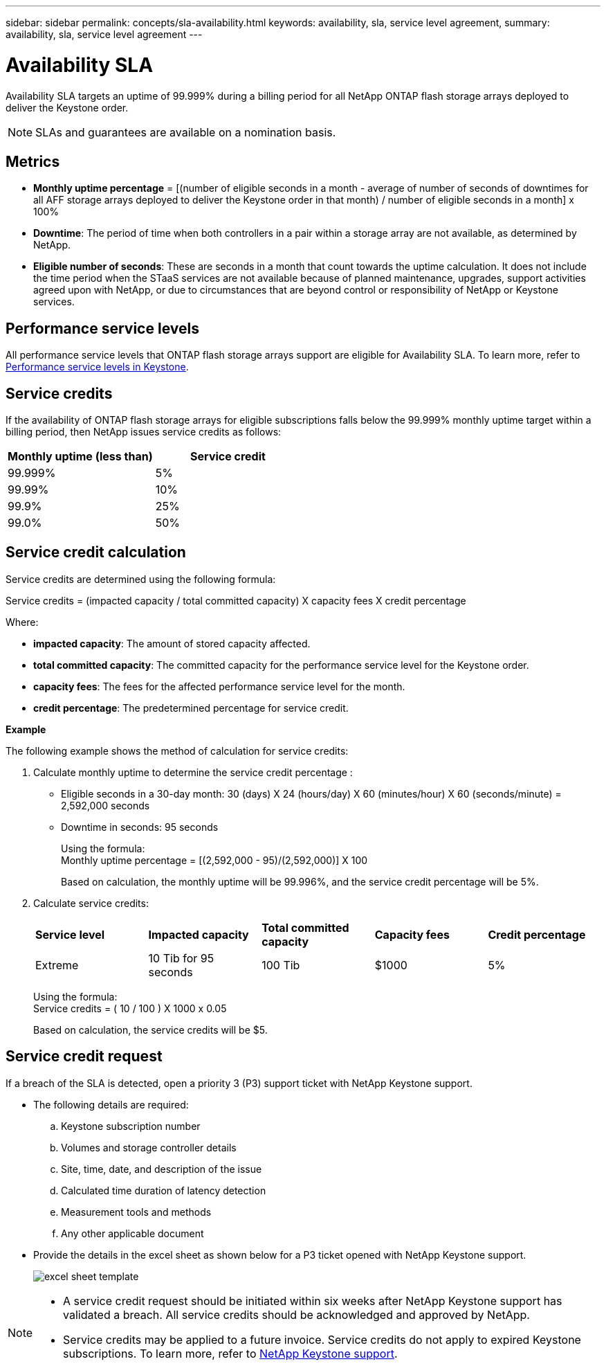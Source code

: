 ---
sidebar: sidebar
permalink: concepts/sla-availability.html
keywords: availability, sla, service level agreement, 
summary: availability, sla, service level agreement
---

= Availability SLA  
:hardbreaks:
:nofooter:
:icons: font
:linkattrs:
:imagesdir: ../media/

[.lead]
Availability SLA targets an uptime of 99.999% during a billing period for all NetApp ONTAP flash storage arrays deployed to deliver the Keystone order.

NOTE: SLAs and guarantees are available on a nomination basis.

== Metrics

* *Monthly uptime percentage* = [(number of eligible seconds in a month - average of number of seconds of downtimes for all AFF storage arrays deployed to deliver the Keystone order in that month) /  number of eligible seconds in a month] x 100%
* *Downtime*: The period of time when both controllers in a pair within a storage array are not available, as determined by NetApp.
* *Eligible number of seconds*: These are seconds in a month that count towards the uptime calculation. It does not include the time period when the STaaS services are not available because of planned maintenance, upgrades, support activities agreed upon with NetApp, or due to circumstances that are beyond control or responsibility of NetApp or Keystone services.

== Performance service levels
All performance service levels that ONTAP flash storage arrays support are eligible for Availability SLA. To learn more, refer to link:https://docs.netapp.com/us-en/keystone-staas/concepts/service-levels.html#service-levels-for-file-and-block-storage[Performance service levels in Keystone].

== Service credits
If the availability of ONTAP flash storage arrays for eligible subscriptions falls below the 99.999% monthly uptime target within a billing period, then NetApp issues service credits as follows:

|===
|*Monthly uptime (less than)* |*Service credit*

a|99.999%
a|5%

a|99.99%
a|10%

a|99.9%
a|25%

a|99.0%
a|50%

|===

== Service credit calculation
Service credits are determined using the following formula:

Service credits = (impacted capacity / total committed capacity) X capacity fees X credit percentage

Where:

* *impacted capacity*: The amount of stored capacity affected.
* *total committed capacity*: The committed capacity for the performance service level for the Keystone order.
* *capacity fees*: The fees for the affected performance service level for the month.
* *credit percentage*: The predetermined percentage for service credit.

*Example*

The following example shows the method of calculation for service credits:

. Calculate monthly uptime to determine the service credit percentage :
+
** Eligible seconds in a 30-day month: 30 (days) X 24 (hours/day) X 60 (minutes/hour) X 60 (seconds/minute) = 2,592,000 seconds
** Downtime in seconds: 95 seconds
+
Using the formula:
Monthly uptime percentage = [(2,592,000 - 95)/(2,592,000)] X 100 
+
Based on calculation, the monthly uptime will be 99.996%, and the service credit percentage will be 5%.
. Calculate service credits:
+
|===
|*Service level*|*Impacted capacity*|*Total committed capacity*|*Capacity fees*|*Credit percentage*
a|Extreme| 10 Tib for 95 seconds | 100 Tib | $1000 | 5%
|===
+
Using the formula:
Service credits = ( 10 / 100 ) X 1000 x 0.05
+
Based on calculation, the service credits will be $5.

== Service credit request
If a breach of the SLA is detected, open a priority 3 (P3) support ticket with NetApp Keystone support.

** The following details are required:
.. Keystone subscription number
.. Volumes and storage controller details 
.. Site, time, date, and description of the issue 
.. Calculated time duration of latency detection
.. Measurement tools and methods
.. Any other applicable document
** Provide the details in the excel sheet as shown below for a P3 ticket opened with NetApp Keystone support.
+
image:sla-breach.png[excel sheet template]

[NOTE]
====
* A service credit request should be initiated within six weeks after NetApp Keystone support has validated a breach. All service credits should be acknowledged and approved by NetApp. 

* Service credits may be applied to a future invoice. Service credits do not apply to expired Keystone subscriptions. To learn more, refer to link:../concepts/gssc.html[NetApp Keystone support].
====

